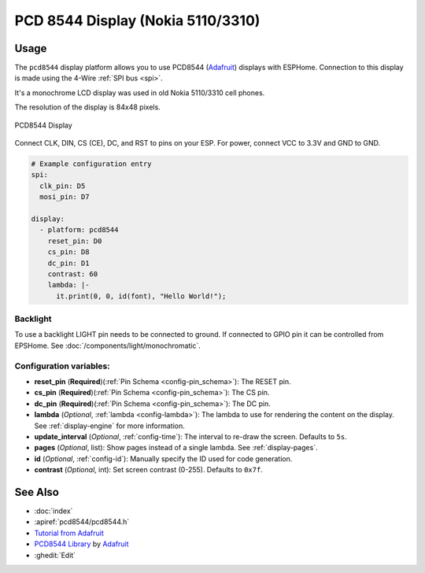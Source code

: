 PCD 8544 Display (Nokia 5110/3310)
==================================

.. seo::
    :description: Instructions for setting up PCD8544 display drivers.
    :image: pcd8544.jpg

.. _pcd8544:

Usage
-----

The ``pcd8544`` display platform allows you to use
PCD8544 (`Adafruit <https://www.adafruit.com/product/338>`__)
displays with ESPHome. Connection to this display is made using the 4-Wire :ref:`SPI bus <spi>`.

It's a monochrome LCD display was used in old Nokia 5110/3310 cell phones.

The resolution of the display is 84x48 pixels.

.. figure:: images/pcd8544-full.jpg
    :align: center
    :width: 75.0%

    PCD8544 Display

Connect CLK, DIN, CS (CE), DC, and RST to pins on your ESP. For power, connect
VCC to 3.3V and GND to GND.

.. code-block:: yaml

    # Example configuration entry
    spi:
      clk_pin: D5
      mosi_pin: D7

    display:
      - platform: pcd8544
        reset_pin: D0
        cs_pin: D8
        dc_pin: D1
        contrast: 60
        lambda: |-
          it.print(0, 0, id(font), "Hello World!");


Backlight
*********

To use a backlight LIGHT pin needs to be connected to ground. If connected to GPIO pin it can be controlled from EPSHome. See :doc:`/components/light/monochromatic`.


Configuration variables:
************************

- **reset_pin** (**Required**)(:ref:`Pin Schema <config-pin_schema>`): The RESET pin.
- **cs_pin** (**Required**)(:ref:`Pin Schema <config-pin_schema>`): The CS pin.
- **dc_pin** (**Required**)(:ref:`Pin Schema <config-pin_schema>`): The DC pin.
- **lambda** (*Optional*, :ref:`lambda <config-lambda>`): The lambda to use for rendering the content on the display.
  See :ref:`display-engine` for more information.
- **update_interval** (*Optional*, :ref:`config-time`): The interval to re-draw the screen. Defaults to ``5s``.
- **pages** (*Optional*, list): Show pages instead of a single lambda. See :ref:`display-pages`.
- **id** (*Optional*, :ref:`config-id`): Manually specify the ID used for code generation.
- **contrast** (*Optional*, int): Set screen contrast (0-255). Defaults to ``0x7f``.


See Also
--------

- :doc:`index`
- :apiref:`pcd8544/pcd8544.h`
- `Tutorial from Adafruit <https://learn.adafruit.com/nokia-5110-3310-monochrome-lcd>`__
- `PCD8544 Library <https://github.com/adafruit/Adafruit-PCD8544-Nokia-5110-LCD-library>`__ by `Adafruit <https://www.adafruit.com/>`__
- :ghedit:`Edit`
